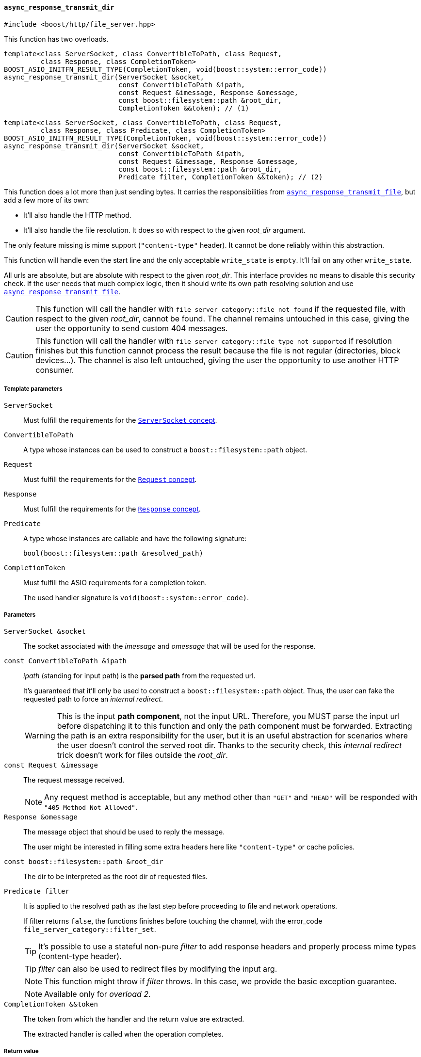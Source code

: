 [[async_response_transmit_dir]]
==== `async_response_transmit_dir`

[source,cpp]
----
#include <boost/http/file_server.hpp>
----

This function has two overloads.

[source,cpp]
----
template<class ServerSocket, class ConvertibleToPath, class Request,
         class Response, class CompletionToken>
BOOST_ASIO_INITFN_RESULT_TYPE(CompletionToken, void(boost::system::error_code))
async_response_transmit_dir(ServerSocket &socket,
                            const ConvertibleToPath &ipath,
                            const Request &imessage, Response &omessage,
                            const boost::filesystem::path &root_dir,
                            CompletionToken &&token); // (1)
----

[source,cpp]
----
template<class ServerSocket, class ConvertibleToPath, class Request,
         class Response, class Predicate, class CompletionToken>
BOOST_ASIO_INITFN_RESULT_TYPE(CompletionToken, void(boost::system::error_code))
async_response_transmit_dir(ServerSocket &socket,
                            const ConvertibleToPath &ipath,
                            const Request &imessage, Response &omessage,
                            const boost::filesystem::path &root_dir,
                            Predicate filter, CompletionToken &&token); // (2)
----

This function does a lot more than just sending bytes. It carries the
responsibilities from <<async_response_transmit_file,
`async_response_transmit_file`>>, but add a few more of its own:

* It'll also handle the HTTP method.
* It'll also handle the file resolution. It does so with respect to the given
  _root_dir_ argument.

The only feature missing is mime support (`"content-type"` header). It cannot be
done reliably within this abstraction.

This function will handle even the start line and the only acceptable
`write_state` is `empty`. It'll fail on any other `write_state`.

All urls are absolute, but are absolute with respect to the given
_root_dir_. This interface provides no means to disable this security check. If
the user needs that much complex logic, then it should write its own path
resolving solution and use <<async_response_transmit_file,
`async_response_transmit_file`>>.

CAUTION: This function will call the handler with
`file_server_category::file_not_found` if the requested file, with respect to
the given _root_dir_, cannot be found. The channel remains untouched in this
case, giving the user the opportunity to send custom 404 messages.

CAUTION: This function will call the handler with
`file_server_category::file_type_not_supported` if resolution finishes but this
function cannot process the result because the file is not regular (directories,
block devices...). The channel is also left untouched, giving the user the
opportunity to use another HTTP consumer.

===== Template parameters

`ServerSocket`::

  Must fulfill the requirements for the <<server_socket_concept,`ServerSocket`
  concept>>.

`ConvertibleToPath`::

  A type whose instances can be used to construct a `boost::filesystem::path`
  object.

`Request`::

  Must fulfill the requirements for the <<request_concept,`Request` concept>>.

`Response`::

  Must fulfill the requirements for the <<response_concept,`Response` concept>>.

`Predicate`::

  A type whose instances are callable and have the following signature:
+
[source,cpp]
----
bool(boost::filesystem::path &resolved_path)
----

`CompletionToken`::

  Must fulfill the ASIO requirements for a completion token.
+
The used handler signature is `void(boost::system::error_code)`.

===== Parameters

`ServerSocket &socket`::

  The socket associated with the _imessage_ and _omessage_ that will be used for
  the response.

`const ConvertibleToPath &ipath`::

  _ipath_ (standing for input path) is the *parsed path* from the requested url.
+
It's guaranteed that it'll only be used to construct a `boost::filesystem::path`
object. Thus, the user can fake the requested path to force an _internal
redirect_.
+
WARNING: This is the input *path component*, not the input URL. Therefore, you
MUST parse the input url before dispatching it to this function and only the
path component must be forwarded. Extracting the path is an extra responsibility
for the user, but it is an useful abstraction for scenarios where the user
doesn't control the served root dir. Thanks to the security check, this
_internal redirect_ trick doesn't work for files outside the _root_dir_.

`const Request &imessage`::

  The request message received.
+
NOTE: Any request method is acceptable, but any method other than `"GET"` and
`"HEAD"` will be responded with `"405 Method Not Allowed"`.

`Response &omessage`::

  The message object that should be used to reply the message.
+
The user might be interested in filling some extra headers here like
`"content-type"` or cache policies.

`const boost::filesystem::path &root_dir`::

  The dir to be interpreted as the root dir of requested files.

`Predicate filter`::

  It is applied to the resolved path as the last step before proceeding to file
  and network operations.
+
If filter returns `false`, the functions finishes before touching the channel,
with the error_code `file_server_category::filter_set`.
+
TIP: It's possible to use a stateful non-pure _filter_ to add response headers
and properly process mime types (content-type header).
+
TIP: _filter_ can also be used to redirect files by modifying the input arg.
+
NOTE: This function might throw if _filter_ throws. In this case, we provide the
basic exception guarantee.
+
NOTE: Available only for _overload 2_.

`CompletionToken &&token`::

  The token from which the handler and the return value are extracted.
+
The extracted handler is called when the operation completes.

===== Return value

Extracted using _token_.

===== See also

* <<file_server_errc,`file_server_errc`>>
* <<async_response_transmit_file,`async_response_transmit_file`>>
